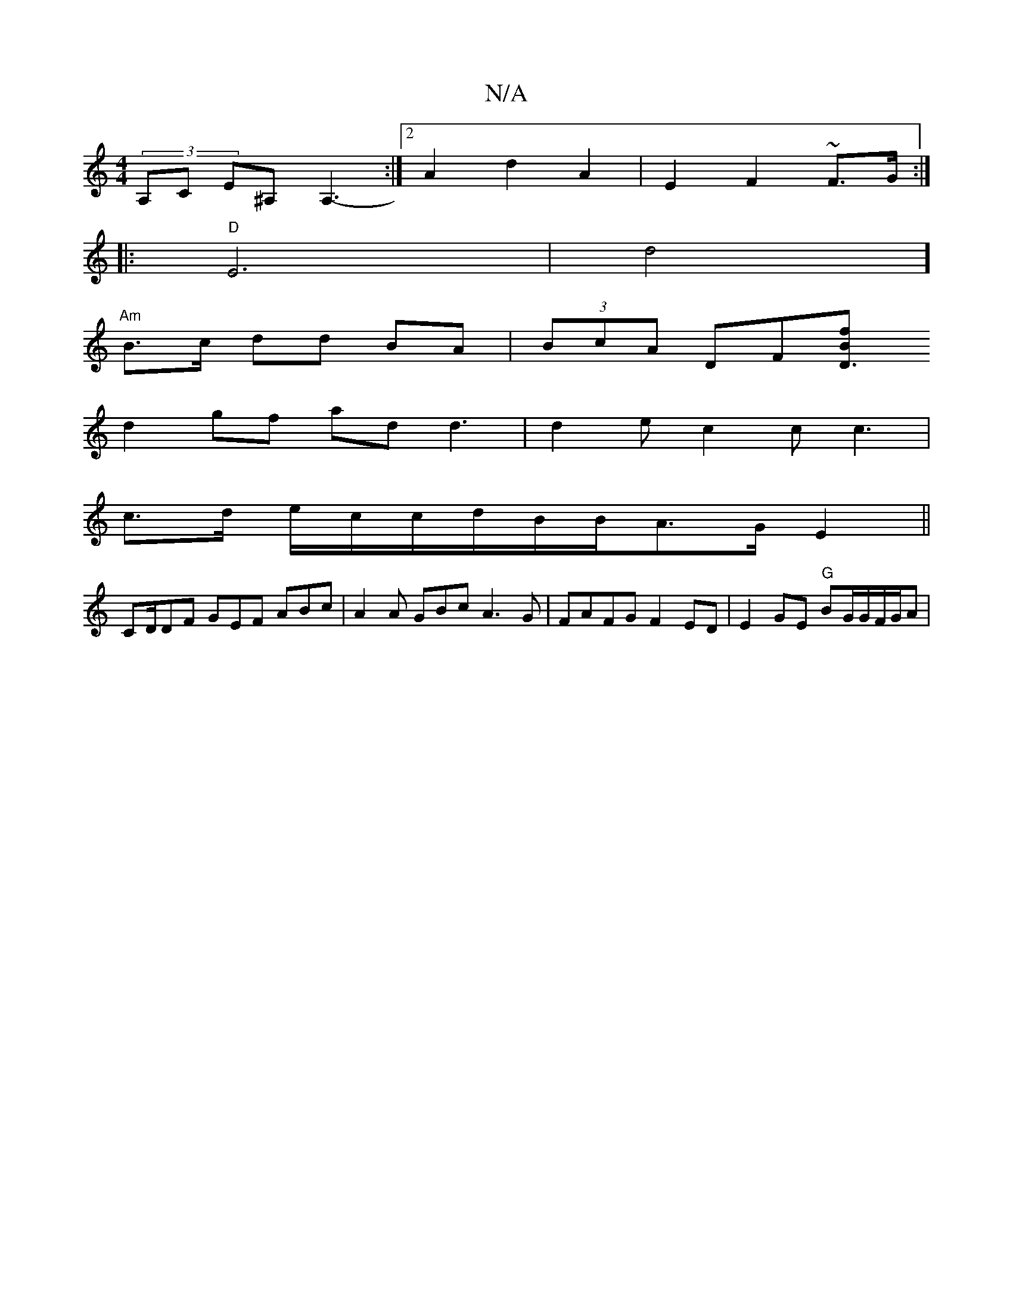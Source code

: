 X:1
T:N/A
M:4/4
R:N/A
K:Cmajor
(3A,C E^A,A,3-:|2 A2d2A2 | E2F2 ~F3/G/2 :|
|:"D"E6 | d4]
"Am"B>c dd BA|(3BcA DF[D3/Bf|
d2 gf ad d3|d2e c2c c3 | 
c>d e/c/c/d/B/B/A3/2G/2E2 ||
CD/DF GEF ABc|A2A GBc A3G |FAFG F2ED|E2GE "G"BG/G/F/G/A | 
